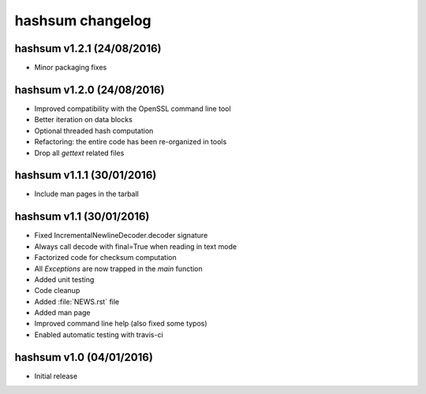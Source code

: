 hashsum changelog
=================

hashsum v1.2.1 (24/08/2016)
---------------------------

* Minor packaging fixes


hashsum v1.2.0 (24/08/2016)
---------------------------

* Improved compatibility with the OpenSSL command line tool
* Better iteration on data blocks
* Optional threaded hash computation
* Refactoring: the entire code has been re-organized in tools
* Drop all `gettext` related files


hashsum v1.1.1 (30/01/2016)
---------------------------

* Include man pages in the tarball


hashsum v1.1 (30/01/2016)
-------------------------

* Fixed IncrementalNewlineDecoder.decoder signature
* Always call decode with final=True when reading in text mode
* Factorized code for checksum computation
* All `Exceptions` are now trapped in the `main` function
* Added unit testing
* Code cleanup
* Added :file:`NEWS.rst` file
* Added man page
* Improved command line help (also fixed some typos)
* Enabled automatic testing with travis-ci


hashsum v1.0 (04/01/2016)
-------------------------

* Initial release
